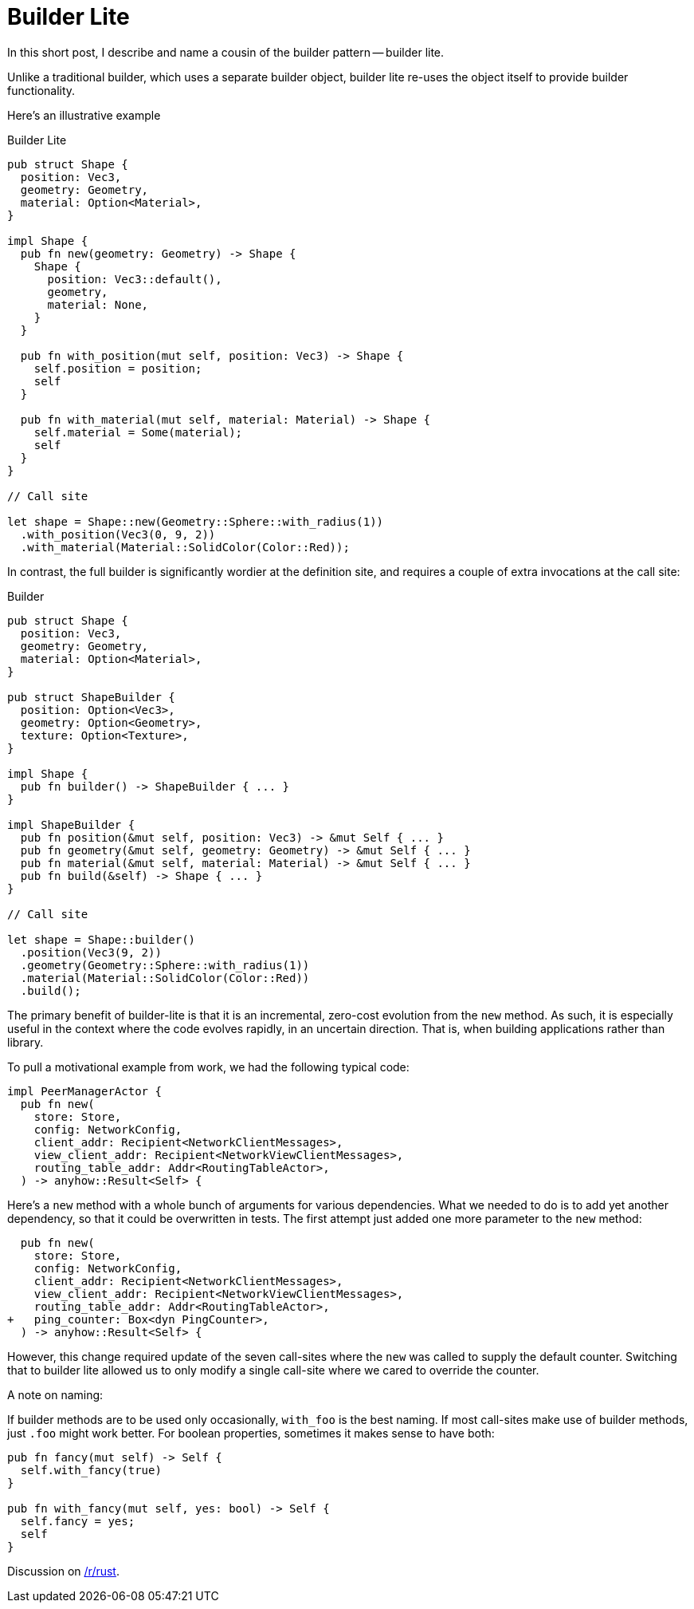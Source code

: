 = Builder Lite

In this short post, I describe and name a cousin of the builder pattern -- builder lite.

Unlike a traditional builder, which uses a separate builder object, builder lite re-uses the object itself to provide builder functionality.

Here's an illustrative example

.Builder Lite
```rust
pub struct Shape {
  position: Vec3,
  geometry: Geometry,
  material: Option<Material>,
}

impl Shape {
  pub fn new(geometry: Geometry) -> Shape {
    Shape {
      position: Vec3::default(),
      geometry,
      material: None,
    }
  }

  pub fn with_position(mut self, position: Vec3) -> Shape {
    self.position = position;
    self
  }

  pub fn with_material(mut self, material: Material) -> Shape {
    self.material = Some(material);
    self
  }
}

// Call site

let shape = Shape::new(Geometry::Sphere::with_radius(1))
  .with_position(Vec3(0, 9, 2))
  .with_material(Material::SolidColor(Color::Red));
```

In contrast, the full builder is significantly wordier at the definition site, and requires a couple of extra invocations at the call site:


.Builder
```rust
pub struct Shape {
  position: Vec3,
  geometry: Geometry,
  material: Option<Material>,
}

pub struct ShapeBuilder {
  position: Option<Vec3>,
  geometry: Option<Geometry>,
  texture: Option<Texture>,
}

impl Shape {
  pub fn builder() -> ShapeBuilder { ... }
}

impl ShapeBuilder {
  pub fn position(&mut self, position: Vec3) -> &mut Self { ... }
  pub fn geometry(&mut self, geometry: Geometry) -> &mut Self { ... }
  pub fn material(&mut self, material: Material) -> &mut Self { ... }
  pub fn build(&self) -> Shape { ... }
}

// Call site

let shape = Shape::builder()
  .position(Vec3(9, 2))
  .geometry(Geometry::Sphere::with_radius(1))
  .material(Material::SolidColor(Color::Red))
  .build();
```

The primary benefit of builder-lite is that it is an incremental, zero-cost evolution from the `new` method.
As such, it is especially useful in the context where the code evolves rapidly, in an uncertain direction.
That is, when building applications rather than library.

To pull a motivational example from work, we had the following typical code:

```rust
impl PeerManagerActor {
  pub fn new(
    store: Store,
    config: NetworkConfig,
    client_addr: Recipient<NetworkClientMessages>,
    view_client_addr: Recipient<NetworkViewClientMessages>,
    routing_table_addr: Addr<RoutingTableActor>,
  ) -> anyhow::Result<Self> {
```

Here's a `new` method with a whole bunch of arguments for various dependencies.
What we needed to do is to add yet another dependency, so that it could be overwritten in tests.
The first attempt just added one more parameter to the `new` method:

```rust
  pub fn new(
    store: Store,
    config: NetworkConfig,
    client_addr: Recipient<NetworkClientMessages>,
    view_client_addr: Recipient<NetworkViewClientMessages>,
    routing_table_addr: Addr<RoutingTableActor>,
+   ping_counter: Box<dyn PingCounter>,
  ) -> anyhow::Result<Self> {
```

However, this change required update of the seven call-sites where the `new` was called to supply the default counter.
Switching that to builder lite allowed us to only modify a single call-site where we cared to override the counter.

.A note on naming:
If builder methods are to be used only occasionally, `with_foo` is the best naming.
If most call-sites make use of builder methods, just `.foo` might work better.
For boolean properties, sometimes it makes sense to have both:

```rust
pub fn fancy(mut self) -> Self {
  self.with_fancy(true)
}

pub fn with_fancy(mut self, yes: bool) -> Self {
  self.fancy = yes;
  self
}
```

Discussion on https://old.reddit.com/r/rust/comments/v07kac/blog_post_builder_lite/[/r/rust].
